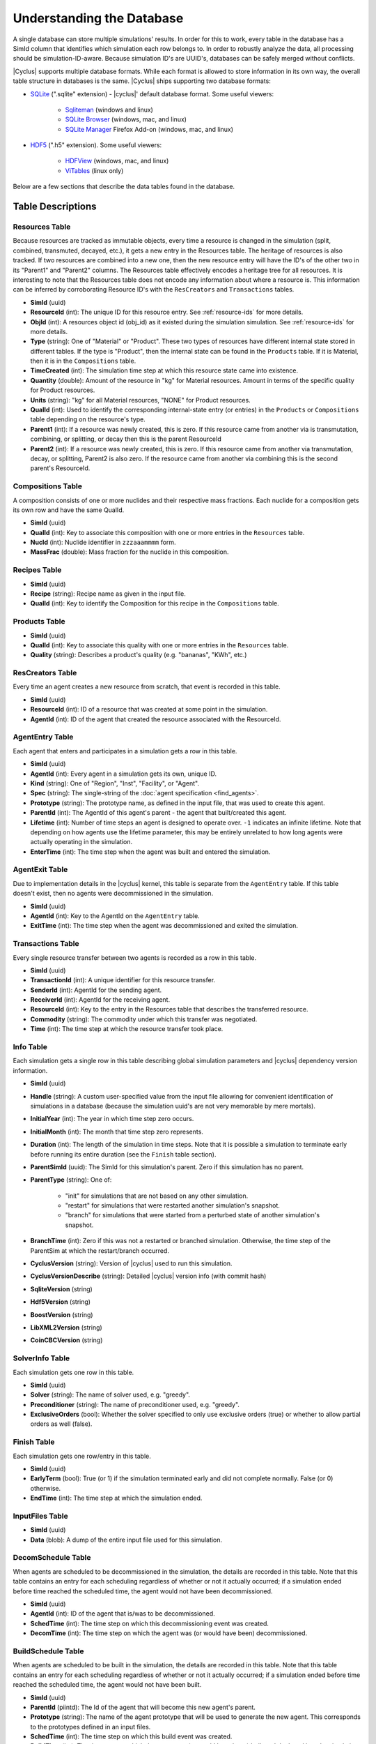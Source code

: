 
Understanding the Database
============================

A single database can store multiple simulations' results. In order for this to
work, every table in the database has a SimId column that identifies which
simulation each row belongs to.  In order to robustly analyze the data, all
processing should be simulation-ID-aware.  Because simulation ID's are UUID's,
databases can be safely merged without conflicts.

|Cyclus| supports multiple database formats.  While each format is allowed to
store information in its own way, the overall table structure in databases is
the same.  |Cyclus| ships supporting two database formats:

* `SQLite <http://sqlite.org/index.html>`_ (".sqlite" extension) - |cyclus|'
  default database format. Some useful viewers:

    - `Sqliteman <http://sqliteman.com/>`_ (windows and linux)
    - `SQLite Browser <http://sqlitebrowser.org/>`_ (windows, mac, and linux)
    - `SQLite Manager <https://addons.mozilla.org/en-US/firefox/addon/sqlite-manager/>`_
      Firefox Add-on (windows, mac, and linux)

* `HDF5 <http://www.hdfgroup.org/HDF5/>`_ (".h5" extension). Some useful
  viewers:

    - `HDFView <http://www.hdfgroup.org/products/java/hdf-java-html/hdfview/>`_
      (windows, mac, and linux)
    - `ViTables <http://vitables.org/>`_ (linux only)

Below are a few sections that describe the data tables found in the database.

Table Descriptions
+++++++++++++++++++

Resources Table
----------------

Because resources are tracked as immutable objects, every time a resource is
changed in the simulation (split, combined, transmuted, decayed, etc.), it
gets a new entry in the Resources table.  The heritage of resources is also
tracked.  If two resources are combined into a new one, then the new resource
entry will have the ID's of the other two in its "Parent1" and "Parent2"
columns.  The Resources table effectively encodes a heritage tree for all
resources.  It is interesting to note that the Resources table does not encode
any information about where a resource is.  This information can be inferred
by corroborating Resource ID's with the ``ResCreators`` and ``Transactions``
tables.

* **SimId** (uuid)

* **ResourceId** (int): The unique ID for this resource entry. See
  :ref:`resource-ids` for more details.

* **ObjId** (int): A resources object id (obj_id) as it existed during the
  simulation simulation.  See :ref:`resource-ids` for more details.

* **Type** (string): One of "Material" or "Product".  These two types of
  resources have different internal state stored in different tables.  If the
  type is "Product", then the internal state can be found in the ``Products``
  table. If it is Material, then it is in the ``Compositions`` table. 

* **TimeCreated** (int): The simulation time step at which this resource state
  came into existence.

* **Quantity** (double): Amount of the resource in "kg" for Material
  resources.  Amount in terms of the specific quality for Product resources.

* **Units** (string): "kg" for all Material resources, "NONE" for Product
  resources.

* **QualId** (int): Used to identify the corresponding internal-state
  entry (or entries) in the ``Products`` or ``Compositions`` table depending 
  on the resource's type.

* **Parent1** (int): If a resource was newly created, this is zero. If this
  resource came from another via is transmutation, combining, or splitting,
  or decay then this is the parent ResourceId

* **Parent2** (int): If a resource was newly created, this is zero. If this
  resource came from another via transmutation, decay, or splitting, Parent2
  is also zero. If the resource came from another via combining this is the
  second parent's ResourceId.

Compositions Table
--------------------

A composition consists of one or more nuclides and their respective mass
fractions.  Each nuclide for a composition gets its own row and have the same
QualId.

* **SimId** (uuid)

* **QualId** (int): Key to associate this composition with one or more
  entries in the ``Resources`` table.

* **NucId** (int): Nuclide identifier in ``zzzaaammmm`` form.

* **MassFrac** (double): Mass fraction for the nuclide in this composition.

Recipes Table
-------------------

* **SimId** (uuid)

* **Recipe** (string): Recipe name as given in the input file.

* **QualId** (int): Key to identify the Composition for this recipe in the
  ``Compositions`` table.

Products Table
----------------

* **SimId** (uuid)

* **QualId** (int): Key to associate this quality with one or more entries in
  the ``Resources`` table.

* **Quality** (string): Describes a product's quality (e.g. "bananas", "KWh",
  etc.)

ResCreators Table
-------------------

Every time an agent creates a new resource from scratch, that event is
recorded in this table.

* **SimId** (uuid)

* **ResourceId** (int): ID of a resource that was created at some point in the
  simulation.

* **AgentId** (int): ID of the agent that created the resource associated with
  the ResourceId.

AgentEntry Table
-------------------

Each agent that enters and participates in a simulation gets a row in this
table.

* **SimId** (uuid)

* **AgentId** (int): Every agent in a simulation gets its own, unique ID.

* **Kind** (string): One of "Region", "Inst", "Facility", or "Agent".

* **Spec** (string): The single-string of the :doc:`agent specification <find_agents>`.

* **Prototype** (string): The prototype name, as defined in the input file,
  that was used to create this agent.

* **ParentId** (int): The AgentId of this agent's parent - the agent that
  built/created this agent.

* **Lifetime** (int): Number of time steps an agent is designed to operate
  over.  ``-1`` indicates an infinite lifetime.  Note that depending on how
  agents use the lifetime parameter, this may be entirely unrelated to how long
  agents were actually operating in the simulation.

* **EnterTime** (int): The time step when the agent was built and entered the
  simulation.

AgentExit Table
------------------

Due to implementation details in the |cyclus| kernel, this table is separate
from the ``AgentEntry`` table.  If this table doesn't exist, then no agents
were decommissioned in the simulation.

* **SimId** (uuid)

* **AgentId** (int): Key to the AgentId on the ``AgentEntry`` table.

* **ExitTime** (int): The time step when the agent was decommissioned and
  exited the simulation.

Transactions Table
-------------------

Every single resource transfer between two agents is recorded as a row
in this table.

* **SimId** (uuid)

* **TransactionId** (int): A unique identifier for this resource transfer.

* **SenderId** (int): AgentId for the sending agent.

* **ReceiverId** (int): AgentId for the receiving agent.

* **ResourceId** (int): Key to the entry in the Resources table that describes
  the transferred resource.

* **Commodity** (string): The commodity under which this transfer was
  negotiated.

* **Time** (int): The time step at which the resource transfer took place.

Info Table
-------------------
Each simulation gets a single row in this table describing global simulation
parameters and |cyclus| dependency version information.

* **SimId** (uuid)

* **Handle** (string): A custom user-specified value from the input file
  allowing for convenient identification of simulations in a database (because
  the simulation uuid's are not very memorable by mere mortals).

* **InitialYear** (int): The year in which time step zero occurs.

* **InitialMonth** (int): The month that time step zero represents.

* **Duration** (int): The length of the simulation in time steps.  Note that
  it is possible a simulation to terminate early before running its entire
  duration (see the ``Finish`` table section).

* **ParentSimId** (uuid): The SimId for this simulation's parent. Zero if this
  simulation has no parent.
 
* **ParentType** (string): One of:
    
    - "init" for simulations that are not based on any other simulation.

    - "restart" for simulations that were restarted another simulation's
      snapshot.

    - "branch" for simulations that were started from a perturbed state of
      another simulation's snapshot.
 
* **BranchTime** (int): Zero if this was not a restarted or branched
  simulation. Otherwise, the time step of the ParentSim at which the
  restart/branch occurred.
 
* **CyclusVersion** (string): Version of |cyclus| used to run this simulation.
 
* **CyclusVersionDescribe** (string): Detailed |cyclus| version info (with commit hash)
 
* **SqliteVersion** (string)
 
* **Hdf5Version** (string)
 
* **BoostVersion** (string)
 
* **LibXML2Version** (string)
 
* **CoinCBCVersion** (string)

SolverInfo Table
-------------------
Each simulation gets one row in this table.

* **SimId** (uuid)

* **Solver** (string): The name of solver used, e.g. "greedy".

* **Preconditioner** (string): The name of preconditioner used, e.g. "greedy".

* **ExclusiveOrders** (bool): Whether the solver specified to only use 
  exclusive orders (true) or whether to allow partial orders as well (false).



Finish Table
-------------------
Each simulation gets one row/entry in this table.

* **SimId** (uuid)

* **EarlyTerm** (bool): True (or 1) if the simulation terminated early and did
  not complete normally. False (or 0) otherwise.

* **EndTime** (int): The time step at which the simulation ended.

InputFiles Table
-------------------

* **SimId** (uuid)

* **Data** (blob): A dump of the entire input file used for this simulation.

DecomSchedule Table
--------------------

When agents are scheduled to be decommissioned in the simulation, the details
are recorded in this table.  Note that this table contains an entry for each
scheduling regardless of whether or not it actually occurred; if a simulation
ended before time reached the scheduled time, the agent would not have been
decommissioned.

* **SimId** (uuid)

* **AgentId** (int): ID of the agent that is/was to be decommissioned.

* **SchedTime** (int): The time step on which this decommissioning event was
  created.

* **DecomTime** (int): The time step on which the agent was (or would have
  been) decommissioned.

BuildSchedule Table
--------------------

When agents are scheduled to be built in the simulation, the details are
recorded in this table.  Note that this table contains an entry for each
scheduling regardless of whether or not it actually occurred; if a simulation
ended before time reached the scheduled time, the agent would not have been
built.

* **SimId** (uuid)

* **ParentId** (piintd): The Id of the agent that will become this new agent's
  parent.

* **Prototype** (string): The name of the agent prototype that will be used to
  generate the new agent.  This corresponds to the prototypes defined in an
  input files.

* **SchedTime** (int): The time step on which this build event was created.

* **BuildTime** (int): The time step on which the agent was (or would have
  been) built and deployed into the simulation.

Snapshots Table
-------------------
Every snapshot made during the simulation gets an entry in this table.  All
times in this table are candidates for simulation restart/branching.

* **SimId** (uuid)

* **Time** (int): The time step a snapshot was taken for this simulation.

Debugging
----------

If |Cyclus| was run in debugging mode then the database will then contain 
the following two extra tables:

* **DebugRequests**: record of every resource request made in the simulation.

  - ``SimId``:  simulation UUID
  - ``Time``:  time step of the request
  - ``ReqId``, simulation-unique identifier for this request
  - ``RequesterID``: ID of the requesting agent
  - ``Commodity``: the commodity of the request
  - ``Preference``: agent's preference for this particular request
  - ``Exclusive``: true (non-zero) if this request is all-or-nothing (integral)
  - ``ResType``: resource type (e.g. "Material", "Product")
  - ``Quantity``: amount of the request
  - ``ResUnits``: units of the request (e.g. kg)

* **DebugBids**: record of every resource bid made in the simulation.

  - ``SimId``: simulation UUID
  - ``ReqId``: simulation-unique identifier for the bid's request
  - ``BidderId``: ID of the the bidding agent
  - ``BidQuantity``: amount of thd bid
  - ``Exclusive``: true(non-zero) if this request is all-or-nothing (integral)


Post Processing
+++++++++++++++++

We are currently working on developing a post-process step for the database
that creates a few new tables to assist data analysis and visualization.
These tables are not set in stone and their schemas are subject to change.
Below is a summary of them.

.. Inventories Table
.. -------------------

.. TODO: describe post-processed inventories table

.. Agents Table
.. -------------------

.. TODO: describe post-processed agents table

